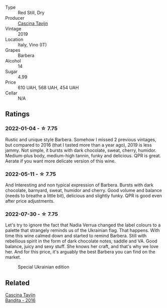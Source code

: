 #+attr_html: :class wine-main-image
[[file:/images/28/bd8c32-5ba7-4c2a-b72b-544455feb1be/2022-05-08-18-10-52-IMG-0048.webp]]

- Type :: Red Still, Dry
- Producer :: [[barberry:/producers/30c3bcfb-80c3-4ed8-bc6b-c28cfcc9f54e][Cascina Tavijn]]
- Vintage :: 2019
- Location :: Italy, Vino (IT)
- Grapes :: Barbera
- Alcohol :: 14
- Sugar :: 4.99
- Price :: 610 UAH, 568 UAH, 454 UAH
- Cellar :: N/A

** Ratings

*** 2022-01-04 - ☆ 7.75

Rustic and unique style Barbera. Somehow I missed 2 previous vintages, but compared to 2016 (that I tasted more than a year ago), 2019 is less jammy. Not simple, it bursts with dark chocolate, sweat, cherry, humidor. Medium-plus body, medium-high tannin, funky and delicious. QPR is great. Aerate if you want more delicate version of this wine.

*** 2022-05-11 - ☆ 7.75

And Interesting and non typical expression of Barbera. Bursts with dark chocolate, barnyard, sweat, humidor and cherry. Good volume and balance (needs to breathe a little bit), delicious and slightly funky. QPR is good even after price adjustments.

*** 2022-07-30 - ☆ 7.75

Let's try to ignore the fact that Nadia Verrua changed the label colours to a palette that strangely reminds us of the Ukrainian flag. That happens. With time this wine calmed down and started to remind Barbera. Still with rebellious spirit in the form of dark chocolate notes, saddle and VA. Good balance, juicy and sexy stuff. She knows her craft, and that's why we love her. And for this price, it's arguably the best Barbera you can find on the market.

#+attr_html: :class img-half
#+caption: Special Ukrainian edition
[[file:/images/28/bd8c32-5ba7-4c2a-b72b-544455feb1be/2022-07-31-12-13-09-EA779F8A-B7D3-498B-822C-7FC09FC07601-1-105-c.webp]]

** Related

#+begin_export html
<div class="flex-container">
  <a class="flex-item flex-item-left" href="/wines/9bd895a7-ad65-4065-a7f8-38fb457ed455.html">
    <img class="flex-bottle" src="/images/9b/d895a7-ad65-4065-a7f8-38fb457ed455/2020-09-13-12-41-27-649128AA-DCDA-4B5C-8928-E008BD77D3E9-1-105-c.webp"></img>
    <section class="h">Cascina Tavijn</section>
    <section class="h text-bolder">Bandita - 2016</section>
  </a>

</div>
#+end_export
